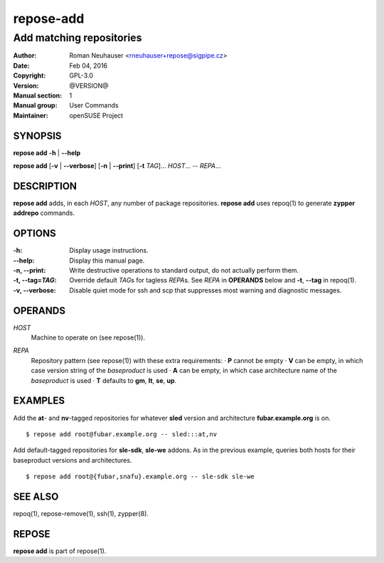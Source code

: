 .. vim: ft=rst sw=2 sts=2 et

===============
 **repose-add**
===============

-------------------------
Add matching repositories
-------------------------

:Author: Roman Neuhauser <rneuhauser+repose@sigpipe.cz>
:Date: Feb 04, 2016
:Copyright: GPL-3.0
:Version: @VERSION@
:Manual section: 1
:Manual group: User Commands
:Maintainer: openSUSE Project

SYNOPSIS
========

**repose add** **-h** \| **--help**

**repose add** [**-v** \| **--verbose**] [**-n** \| **--print**] [**-t** *TAG*]... *HOST*... -- *REPA*...

DESCRIPTION
===========

**repose add** adds, in each *HOST*, any number of package repositories. **repose add** uses repoq(1) to generate **zypper addrepo** commands.

OPTIONS
=======

:-h: Display usage instructions.

:--help:
 Display this manual page.

:-n, --print:
 Write destructive operations to standard output, do not actually perform them.

:-t, --tag=\ *TAG*:
 Override default *TAG*\ s for tagless *REPA*\ s. See *REPA* in **OPERANDS** below and **-t**, **--tag** in repoq(1).

:-v, --verbose:
 Disable quiet mode for ssh and scp that suppresses most warning and diagnostic messages.

OPERANDS
========

*HOST*
 Machine to operate on (see repose(1)).

*REPA*
 | Repository pattern (see repose(1)) with these extra requirements:
  · **P** cannot be empty
  · **V** can be empty, in which case version string of the *baseproduct* is used
  · **A** can be empty, in which case architecture name of the *baseproduct* is used
  · **T** defaults to **gm**,\  **lt**,\  **se**,\  **up**.

EXAMPLES
========

Add the **at**- and **nv**-tagged repositories for whatever **sled** version and architecture **fubar.example.org** is on.

::

  $ repose add root@fubar.example.org -- sled:::at,nv

Add default-tagged repositories for **sle-sdk**, **sle-we** addons. As in the previous example, queries both hosts for their baseproduct versions and architectures.

::

  $ repose add root@{fubar,snafu}.example.org -- sle-sdk sle-we

SEE ALSO
========

repoq(1), repose-remove(1), ssh(1), zypper(8).

REPOSE
======

**repose add** is part of repose(1).
